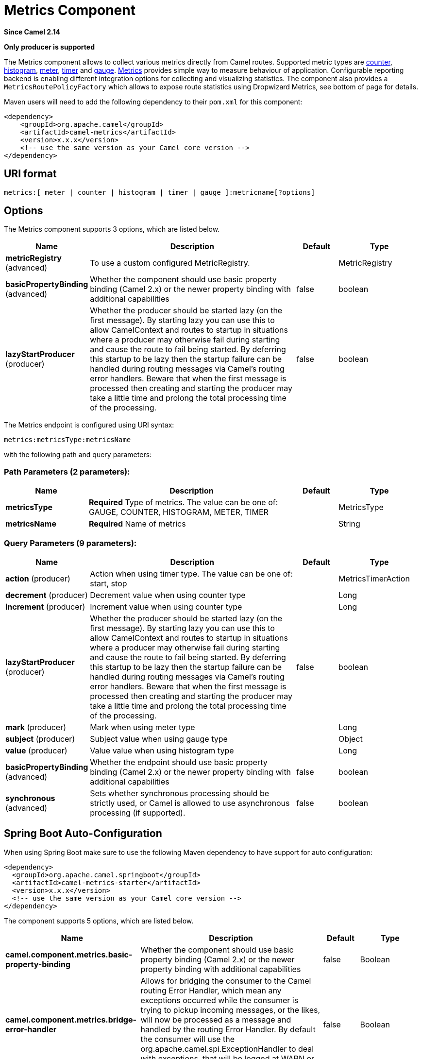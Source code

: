 [[metrics-component]]
= Metrics Component
:page-source: components/camel-metrics/src/main/docs/metrics-component.adoc

*Since Camel 2.14*

// HEADER START
*Only producer is supported*
// HEADER END

The Metrics component allows to collect various metrics directly
from Camel routes. Supported metric types
are xref:#MetricsComponent-counter[counter], xref:#MetricsComponent-histogram[histogram],
xref:#MetricsComponent-meter[meter], xref:#MetricsComponent-timer[timer] and xref:#MetricsComponent-gauge[gauge]. http://metrics.dropwizard.io[Metrics] provides
simple way to measure behaviour of application. Configurable
reporting backend is enabling different integration options for
collecting and visualizing statistics. The component also provides
a `MetricsRoutePolicyFactory` which allows to expose route statistics
using Dropwizard Metrics, see bottom of page for details.

Maven users will need to add the following dependency to their `pom.xml`
for this component:

[source,xml]
----
<dependency>
    <groupId>org.apache.camel</groupId>
    <artifactId>camel-metrics</artifactId>
    <version>x.x.x</version>
    <!-- use the same version as your Camel core version -->
</dependency>
----

== URI format

[source]
----
metrics:[ meter | counter | histogram | timer | gauge ]:metricname[?options]
----

== Options

// component options: START
The Metrics component supports 3 options, which are listed below.



[width="100%",cols="2,5,^1,2",options="header"]
|===
| Name | Description | Default | Type
| *metricRegistry* (advanced) | To use a custom configured MetricRegistry. |  | MetricRegistry
| *basicPropertyBinding* (advanced) | Whether the component should use basic property binding (Camel 2.x) or the newer property binding with additional capabilities | false | boolean
| *lazyStartProducer* (producer) | Whether the producer should be started lazy (on the first message). By starting lazy you can use this to allow CamelContext and routes to startup in situations where a producer may otherwise fail during starting and cause the route to fail being started. By deferring this startup to be lazy then the startup failure can be handled during routing messages via Camel's routing error handlers. Beware that when the first message is processed then creating and starting the producer may take a little time and prolong the total processing time of the processing. | false | boolean
|===
// component options: END


// endpoint options: START
The Metrics endpoint is configured using URI syntax:

----
metrics:metricsType:metricsName
----

with the following path and query parameters:

=== Path Parameters (2 parameters):


[width="100%",cols="2,5,^1,2",options="header"]
|===
| Name | Description | Default | Type
| *metricsType* | *Required* Type of metrics. The value can be one of: GAUGE, COUNTER, HISTOGRAM, METER, TIMER |  | MetricsType
| *metricsName* | *Required* Name of metrics |  | String
|===


=== Query Parameters (9 parameters):


[width="100%",cols="2,5,^1,2",options="header"]
|===
| Name | Description | Default | Type
| *action* (producer) | Action when using timer type. The value can be one of: start, stop |  | MetricsTimerAction
| *decrement* (producer) | Decrement value when using counter type |  | Long
| *increment* (producer) | Increment value when using counter type |  | Long
| *lazyStartProducer* (producer) | Whether the producer should be started lazy (on the first message). By starting lazy you can use this to allow CamelContext and routes to startup in situations where a producer may otherwise fail during starting and cause the route to fail being started. By deferring this startup to be lazy then the startup failure can be handled during routing messages via Camel's routing error handlers. Beware that when the first message is processed then creating and starting the producer may take a little time and prolong the total processing time of the processing. | false | boolean
| *mark* (producer) | Mark when using meter type |  | Long
| *subject* (producer) | Subject value when using gauge type |  | Object
| *value* (producer) | Value value when using histogram type |  | Long
| *basicPropertyBinding* (advanced) | Whether the endpoint should use basic property binding (Camel 2.x) or the newer property binding with additional capabilities | false | boolean
| *synchronous* (advanced) | Sets whether synchronous processing should be strictly used, or Camel is allowed to use asynchronous processing (if supported). | false | boolean
|===
// endpoint options: END
// spring-boot-auto-configure options: START
== Spring Boot Auto-Configuration

When using Spring Boot make sure to use the following Maven dependency to have support for auto configuration:

[source,xml]
----
<dependency>
  <groupId>org.apache.camel.springboot</groupId>
  <artifactId>camel-metrics-starter</artifactId>
  <version>x.x.x</version>
  <!-- use the same version as your Camel core version -->
</dependency>
----


The component supports 5 options, which are listed below.



[width="100%",cols="2,5,^1,2",options="header"]
|===
| Name | Description | Default | Type
| *camel.component.metrics.basic-property-binding* | Whether the component should use basic property binding (Camel 2.x) or the newer property binding with additional capabilities | false | Boolean
| *camel.component.metrics.bridge-error-handler* | Allows for bridging the consumer to the Camel routing Error Handler, which mean any exceptions occurred while the consumer is trying to pickup incoming messages, or the likes, will now be processed as a message and handled by the routing Error Handler. By default the consumer will use the org.apache.camel.spi.ExceptionHandler to deal with exceptions, that will be logged at WARN or ERROR level and ignored. | false | Boolean
| *camel.component.metrics.enabled* | Whether to enable auto configuration of the metrics component. This is enabled by default. |  | Boolean
| *camel.component.metrics.lazy-start-producer* | Whether the producer should be started lazy (on the first message). By starting lazy you can use this to allow CamelContext and routes to startup in situations where a producer may otherwise fail during starting and cause the route to fail being started. By deferring this startup to be lazy then the startup failure can be handled during routing messages via Camel's routing error handlers. Beware that when the first message is processed then creating and starting the producer may take a little time and prolong the total processing time of the processing. | false | Boolean
| *camel.component.metrics.metric-registry* | To use a custom configured MetricRegistry. The option is a com.codahale.metrics.MetricRegistry type. |  | String
|===
// spring-boot-auto-configure options: END




[[MetricsComponent-registry]]
== Metric Registry

Camel Metrics component uses by default a `MetricRegistry` instance with
a `Slf4jReporter` that has a 60 second reporting interval.
This default registry can be replaced with a custom one by providing
a `MetricRegistry` bean. If multiple `MetricRegistry` beans exist in the
application, the one with name `metricRegistry` is used.

For example using Spring Java Configuration:

[source,java]
----
@Configuration
public static class MyConfig extends SingleRouteCamelConfiguration {

    @Bean
    @Override
    public RouteBuilder route() {
        return new RouteBuilder() {
            @Override
            public void configure() throws Exception {
                // define Camel routes here
            }
        };
    }

    @Bean(name = MetricsComponent.METRIC_REGISTRY_NAME)
    public MetricRegistry getMetricRegistry() {
        MetricRegistry registry = ...;
        return registry;
    }
}
----

Or using CDI:
[source,java]
----
class MyBean extends RouteBuilder {

    @Override
    public void configure() {
      from("...")
          // Register the 'my-meter' meter in the MetricRegistry below
          .to("metrics:meter:my-meter");
    }

    @Produces
    // If multiple MetricRegistry beans
    // @Named(MetricsComponent.METRIC_REGISTRY_NAME)
    MetricRegistry registry() {
        MetricRegistry registry = new MetricRegistry();
        // ...
        return registry;
    }
}
----

== Usage

Each metric has type and name. Supported types are
xref:#MetricsComponent-counter[counter],
xref:#MetricsComponent-histogram[histogram], xref:#MetricsComponent-meter[meter],
xref:#MetricsComponent-timer[timer] and xref:#MetricsComponent-gauge[gauge].
Metric name is simple string. If metric type is not provided then type meter is used by default.

=== Headers

Metric name defined in URI can be overridden by using header with name
`CamelMetricsName`.

For example

[source,java]
----
from("direct:in")
    .setHeader(MetricsConstants.HEADER_METRIC_NAME, constant("new.name"))
    .to("metrics:counter:name.not.used")
    .to("direct:out");
----

will update counter with name `new.name` instead of `name.not.used`.

All Metrics specific headers are removed from the message once Metrics
endpoint finishes processing of exchange. While processing exchange
Metrics endpoint will catch all exceptions and write log entry using
level `warn`.

[[MetricsComponent-counter]]
== Metrics type counter

[source]
----
metrics:counter:metricname[?options]
----

=== Options

[width="100%",options="header"]
|=====================================================
|Name |Default |Description
|increment  |- |Long value to add to the counter
|decrement |- |Long value to subtract from the counter
|=====================================================

If neither `increment` or `decrement` is defined then counter value will
be incremented by one. If `increment` and `decrement` are both defined
only increment operation is called.

[source,java]
----
// update counter simple.counter by 7
from("direct:in")
    .to("metrics:counter:simple.counter?increment=7")
    .to("direct:out");
----

[source,java]
----
// increment counter simple.counter by 1
from("direct:in")
    .to("metrics:counter:simple.counter")
    .to("direct:out");
----

[source,java]
----
// decrement counter simple.counter by 3
from("direct:in")
    .to("metrics:counter:simple.counter?decrement=3")
    .to("direct:out");
----

=== Headers

Message headers can be used to override `increment` and `decrement`
values specified in Metrics component URI.

[width="100%",cols="10%,80%,10%",options="header",]
|====================================================================
|Name |Description |Expected type
|CamelMetricsCounterIncrement  |Override increment value in URI |Long
|CamelMetricsCounterDecrement  |Override decrement value in URI |Long
|====================================================================

[source,java]
----
// update counter simple.counter by 417
from("direct:in")
    .setHeader(MetricsConstants.HEADER_COUNTER_INCREMENT, constant(417L))
    .to("metrics:counter:simple.counter?increment=7")
    .to("direct:out");
----

[source,java]
----
// updates counter using simple language to evaluate body.length
from("direct:in")
    .setHeader(MetricsConstants.HEADER_COUNTER_INCREMENT, simple("${body.length}"))
    .to("metrics:counter:body.length")
    .to("mock:out");

----

[[MetricsComponent-histogram]]
== Metric type histogram

[source]
----
metrics:histogram:metricname[?options]
----

=== Options

[width="100%",options="header"]
|===================================
|Name |Default |Description
|value |- |Value to use in histogram
|===================================

If `value` is not set nothing is added to histogram and warning is
logged.

[source,java]
----
// adds value 9923 to simple.histogram
from("direct:in")
    .to("metrics:histogram:simple.histogram?value=9923")
    .to("direct:out");
----

[source,java]
----
// nothing is added to simple.histogram; warning is logged
from("direct:in")
    .to("metrics:histogram:simple.histogram")
    .to("direct:out");

----

=== Headers

Message header can be used to override value specified in Metrics
component URI.

[width="100%",cols="10%,80%,10%",options="header",]
|=================================================================
|Name |Description |Expected type
|CamelMetricsHistogramValue |Override histogram value in URI |Long
|=================================================================

[source,java]
----
// adds value 992 to simple.histogram
from("direct:in")
    .setHeader(MetricsConstants.HEADER_HISTOGRAM_VALUE, constant(992L))
    .to("metrics:histogram:simple.histogram?value=700")
    .to("direct:out")

----

[[MetricsComponent-meter]]
== Metric type meter

[source]
----
metrics:meter:metricname[?options]
----

=== Options

[width="100%",options="header"]
|===================================
|Name |Default |Description
|mark  |- |Long value to use as mark
|===================================

If `mark` is not set then `meter.mark()` is called without argument.

[source,java]
----
// marks simple.meter without value
from("direct:in")
    .to("metrics:simple.meter")
    .to("direct:out");
----

[source,java]
----
// marks simple.meter with value 81
from("direct:in")
    .to("metrics:meter:simple.meter?mark=81")
    .to("direct:out");
----

=== Headers

Message header can be used to override `mark` value specified in Metrics
component URI.

[width="100%",cols="10%,80%,10%",options="header",]
|=======================================================
|Name |Description |Expected type
|CamelMetricsMeterMark |Override mark value in URI |Long
|=======================================================

[source,java]
----
// updates meter simple.meter with value 345
from("direct:in")
    .setHeader(MetricsConstants.HEADER_METER_MARK, constant(345L))
    .to("metrics:meter:simple.meter?mark=123")
    .to("direct:out");
----

[[MetricsComponent-timer]]
== Metrics type timer

[source]
----
metrics:timer:metricname[?options]
----

=== Options

[width="100%",options="header"]
|==========================
|Name |Default |Description
|action |- |start or stop
|==========================

If no `action` or invalid value is provided then warning is logged
without any timer update. If action `start` is called on already running
timer or `stop` is called on not running timer then nothing is updated
and warning is logged.

[source,java]
----
// measure time taken by route "calculate"
from("direct:in")
    .to("metrics:timer:simple.timer?action=start")
    .to("direct:calculate")
    .to("metrics:timer:simple.timer?action=stop");
----

`TimerContext` objects are stored as Exchange properties between
different Metrics component calls.

=== Headers

Message header can be used to override action value specified in Metrics
component URI.

[width="100%",cols="10%,80%,10%",options="header",]
|=======================================================================
|Name |Description |Expected type
|CamelMetricsTimerAction |Override timer action in URI
|`org.apache.camel.component.metrics.MetricsTimerAction`
|=======================================================================

[source,java]
----
// sets timer action using header
from("direct:in")
    .setHeader(MetricsConstants.HEADER_TIMER_ACTION, MetricsTimerAction.start)
    .to("metrics:timer:simple.timer")
    .to("direct:out");
----

[[MetricsComponent-gauge]]
== Metric type gauge

[source]
----
metrics:gauge:metricname[?options]
----

=== Options

[width="100%",options="header"]
|=====================================================
|Name |Default |Description
|subject  |- |Any object to be observed by the gauge
|=====================================================

If `subject` is not defined it's simply ignored, i.e. the gauge is not registered.

[source,java]
----
// update gauge "simple.gauge" by a bean "mySubjectBean"
from("direct:in")
    .to("metrics:gauge:simple.gauge?subject=#mySubjectBean")
    .to("direct:out");
----

=== Headers

Message headers can be used to override `subject` values specified in Metrics component URI.
Note: if `CamelMetricsName` header is specified, then new gauge is registered in addition to
default one specified in a URI.

[width="100%",cols="10%,80%,10%",options="header",]
|====================================================================
|Name |Description |Expected type
|CamelMetricsGaugeSubject  |Override subject value in URI |Object
|====================================================================

[source,java]
----
// update gauge simple.gauge by a String literal "myUpdatedSubject"
from("direct:in")
    .setHeader(MetricsConstants.HEADER_GAUGE_SUBJECT, constant("myUpdatedSubject"))
    .to("metrics:counter:simple.gauge?subject=#mySubjectBean")
    .to("direct:out");
----

== MetricsRoutePolicyFactory

This factory allows to add a RoutePolicy for each
route which exposes route utilization statistics using Dropwizard metrics.
This factory can be used in Java and XML as the examples below
demonstrates.

[NOTE]
====
Instead of using the MetricsRoutePolicyFactory you can define a
MetricsRoutePolicy per route you want to instrument, in case you only
want to instrument a few selected routes.
====

From Java you just add the factory to the `CamelContext` as shown below:

[source,java]
----
context.addRoutePolicyFactory(new MetricsRoutePolicyFactory());
----

And from XML DSL you define a <bean> as follows:

[source,xml]
----
  <!-- use camel-metrics route policy to gather metrics for all routes -->
  <bean id="metricsRoutePolicyFactory" class="org.apache.camel.component.metrics.routepolicy.MetricsRoutePolicyFactory"/>
----

The `MetricsRoutePolicyFactory` and `MetricsRoutePolicy` supports the
following options:

[width="100%",options="header"]
|=======================================================================
|Name |Default |Description
|useJmx |false |Whether to report fine grained statistics to JMX by
using the `com.codahale.metrics.JmxReporter`. +
Notice that if JMX is enabled on CamelContext
then a `MetricsRegistryService` mbean is enlisted under the services
type in the JMX tree. That mbean has a single operation to output the
statistics using json. Setting `useJmx` to true is only needed if you
want fine grained mbeans per statistics type.

|jmxDomain |org.apache.camel.metrics |The JMX domain name

|prettyPrint |false |Whether to use pretty print when outputting
statistics in json format

|metricsRegistry |  |Allow to use a shared
`com.codahale.metrics.MetricRegistry`. If none is provided then Camel
will create a shared instance used by the this CamelContext.

|rateUnit |TimeUnit.SECONDS |The unit to use for rate in the metrics
reporter or when dumping the statistics as json.

|durationUnit |TimeUnit.MILLISECONDS |The unit to use for duration in
the metrics reporter or when dumping the statistics as json.

|namePattern |`##name##.##routeId##.##type##` |*Camel 2.17:* The name
pattern to use. Uses dot as separators, but you can change that. The
values `##name##`, `##routeId##`, and `##type##` will be replaced with actual
value. Where `###name###` is the name of the CamelContext. `###routeId###`
is the name of the route. And `###type###` is the value of responses.
|=======================================================================



From Java code you can get hold of
the `com.codahale.metrics.MetricRegistry` from the
`org.apache.camel.component.metrics.routepolicy.MetricsRegistryService`
as shown below:

[source,java]
----
MetricRegistryService registryService = context.hasService(MetricsRegistryService.class);
if (registryService != null) {
  MetricsRegistry registry = registryService.getMetricsRegistry();
  ...
}
----

== MetricsMessageHistoryFactory

*Since Camel 2.17*

This factory allows to use metrics to
capture Message History performance
statistics while routing messages. It works by using a metrics Timer for
each node in all the routes. This factory can be used in Java and XML as
the examples below demonstrates.

From Java you just set the factory to the `CamelContext` as shown below:

[source,java]
----
context.setMessageHistoryFactory(new MetricsMessageHistoryFactory());
----

And from XML DSL you define a <bean> as follows:

[source,xml]
----
  <!-- use camel-metrics message history to gather metrics for all messages being routed -->
  <bean id="metricsMessageHistoryFactory" class="org.apache.camel.component.metrics.messagehistory.MetricsMessageHistoryFactory"/>
----

The following options is supported on the factory:

[width="100%",options="header"]
|=======================================================================
|Name |Default |Description
|useJmx |false |Whether to report fine grained statistics to JMX by
using the `com.codahale.metrics.JmxReporter`. +
Notice that if JMX is enabled on CamelContext
then a `MetricsRegistryService` mbean is enlisted under the services
type in the JMX tree. That mbean has a single operation to output the
statistics using json. Setting `useJmx` to true is only needed if you
want fine grained mbeans per statistics type.

|jmxDomain |org.apache.camel.metrics |The JMX domain name

|prettyPrint |false |Whether to use pretty print when outputting
statistics in json format

|metricsRegistry |  |Allow to use a shared
`com.codahale.metrics.MetricRegistry`. If none is provided then Camel
will create a shared instance used by the this CamelContext.

|rateUnit |TimeUnit.SECONDS |The unit to use for rate in the metrics
reporter or when dumping the statistics as json.

|durationUnit |TimeUnit.MILLISECONDS |The unit to use for duration in
the metrics reporter or when dumping the statistics as json.

|namePattern |`##name##.##routeId##.###id###.##type##` |The name pattern
to use. Uses dot as separators, but you can change that. The values
`##name##`, `##routeId##`, `##type##`, and `###id###` will be replaced with
actual value. Where `###name###` is the name of the CamelContext.
`###routeId###` is the name of the route. The `###id###` pattern represents
the node id. And `###type###` is the value of history.
|=======================================================================

At runtime the metrics can be accessed from Java API or JMX which allows
to gather the data as json output.

From Java code you can do get the service from the CamelContext as
shown:

[source,java]
----
MetricsMessageHistoryService service = context.hasService(MetricsMessageHistoryService.class);
String json = service.dumpStatisticsAsJson();
----

And the JMX API the MBean is registered in the `type=services` tree
with `name=MetricsMessageHistoryService`.

== InstrumentedThreadPoolFactory

*Since Camel 2.18*

This factory allows you to gather performance information about Camel Thread Pools by injecting a InstrumentedThreadPoolFactory
which collects information from inside of Camel.
See more details at Advanced configuration of CamelContext using Spring
